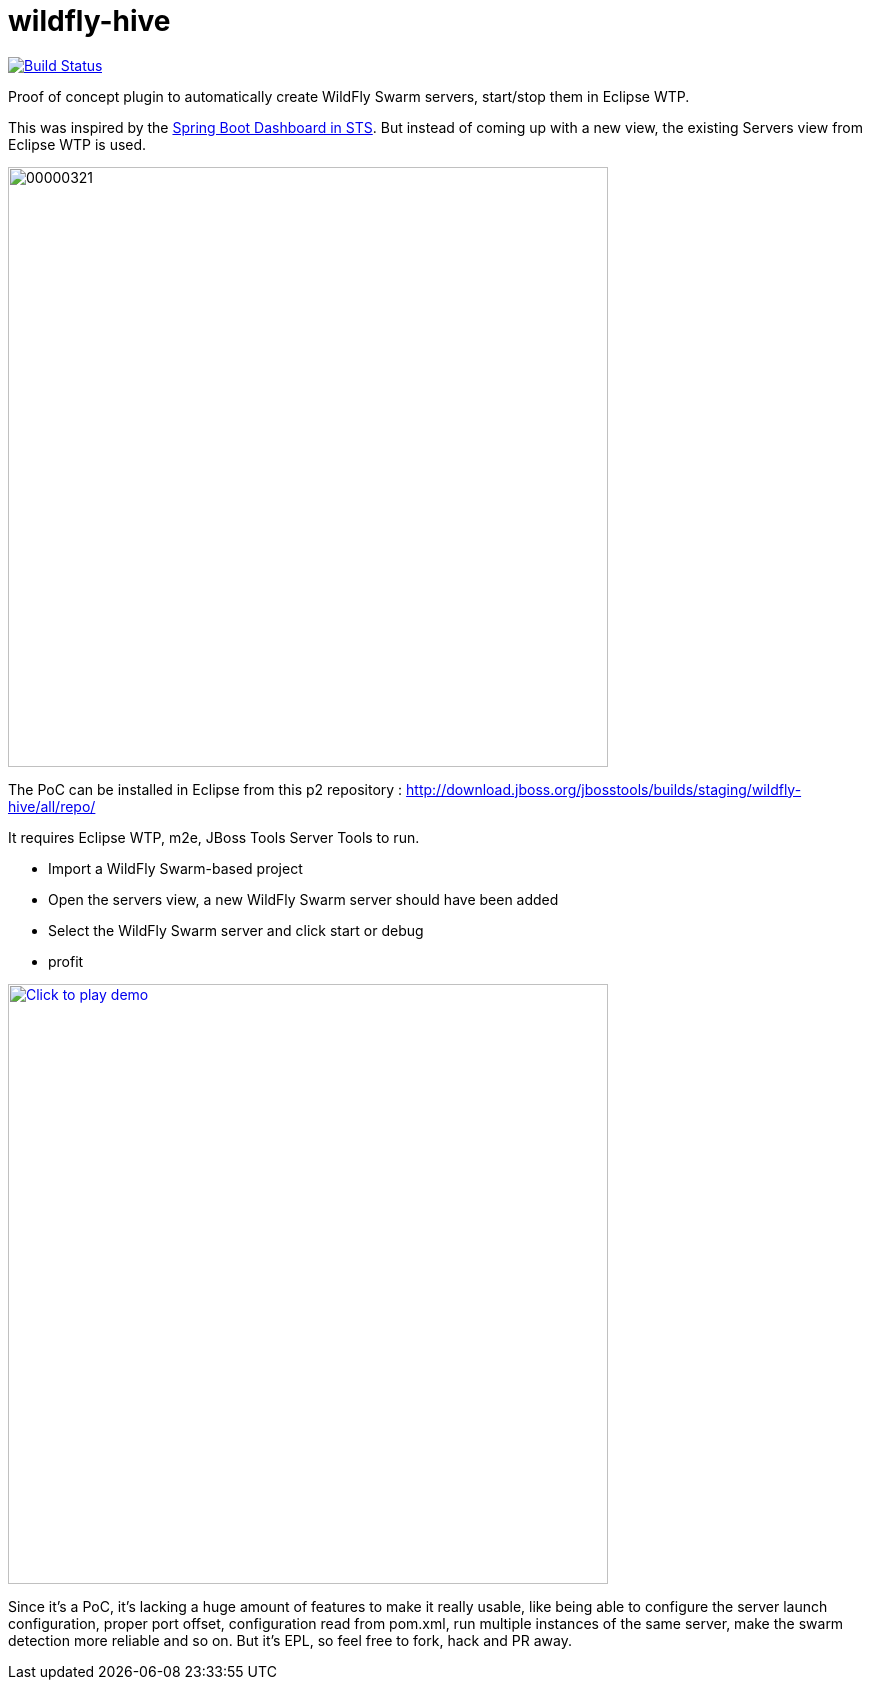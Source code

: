 # wildfly-hive

image:https://travis-ci.org/fbricon/wildfly-hive.svg?branch=master["Build Status", link="https://travis-ci.org/fbricon/wildfly-hive"]

Proof of concept plugin to automatically create WildFly Swarm servers, start/stop them in Eclipse WTP.

This was inspired by the https://spring.io/blog/2015/10/08/the-spring-boot-dashboard-in-sts-part-1-local-boot-apps[Spring Boot Dashboard in STS].
But instead of coming up with a new view, the existing Servers view from Eclipse WTP is used.

image::http://content.screencast.com/users/fbricon/folders/Jing/media/9bfd8cee-ff66-40fc-aa25-596e2ab716d7/00000321.png[width=600]

The PoC can be installed  in Eclipse from this p2 repository : http://download.jboss.org/jbosstools/builds/staging/wildfly-hive/all/repo/

It requires Eclipse WTP, m2e, JBoss Tools Server Tools to run.

- Import a WildFly Swarm-based project
- Open the servers view, a new WildFly Swarm server should have been added
- Select the WildFly Swarm server and click start or debug
- profit

image:http://img.youtube.com/vi/s8xmaBurfCg/0.jpg["Click to play demo", width=600, link="https://www.youtube.com/watch?v=s8xmaBurfCg"]

Since it's a PoC, it's lacking a huge amount of features to make it really usable, like being able to configure the server launch configuration, proper port offset, configuration read from pom.xml, run multiple instances of the same server, make the swarm detection more reliable and so on. But it's EPL, so feel free to fork, hack and PR away.
